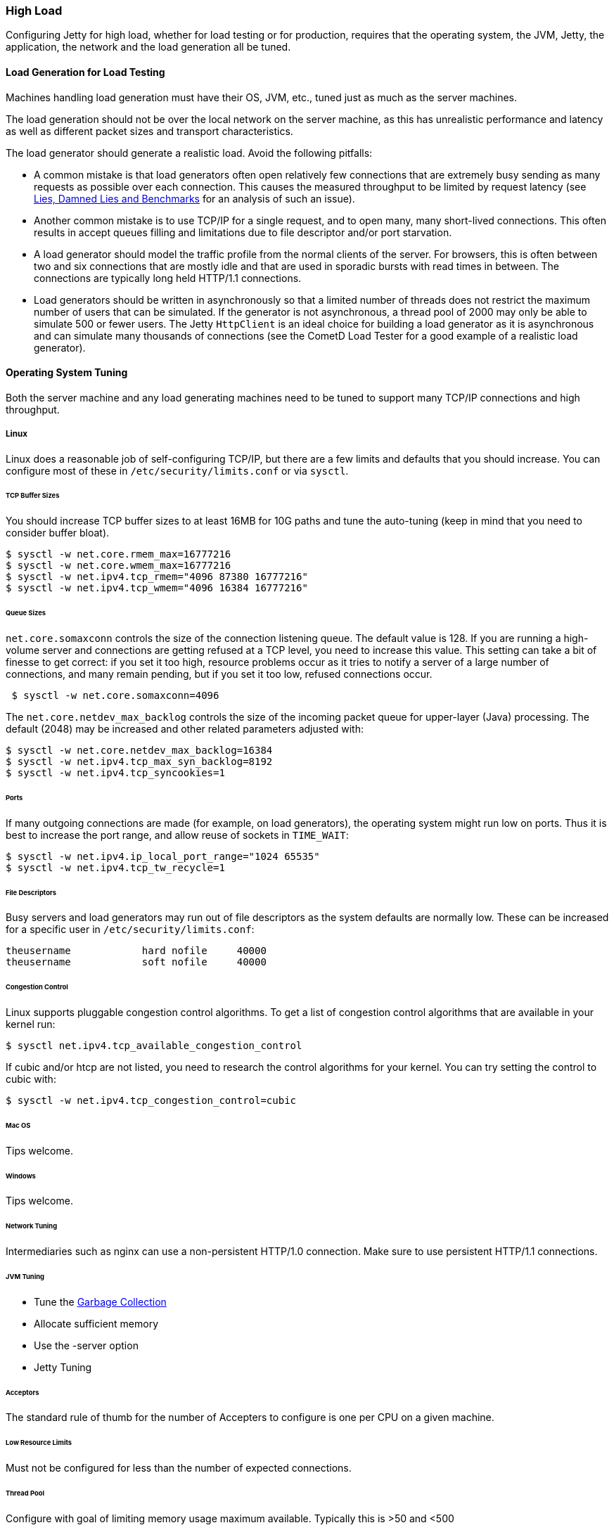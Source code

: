//
// ========================================================================
// Copyright (c) 1995-2020 Mort Bay Consulting Pty Ltd and others.
//
// This program and the accompanying materials are made available under the
// terms of the Eclipse Public License v. 2.0 which is available at
// https://www.eclipse.org/legal/epl-2.0, or the Apache License, Version 2.0
// which is available at https://www.apache.org/licenses/LICENSE-2.0.
//
// SPDX-License-Identifier: EPL-2.0 OR Apache-2.0
// ========================================================================
//

[[high-load]]
=== High Load

Configuring Jetty for high load, whether for load testing or for production, requires that the operating system, the JVM, Jetty, the application, the network and the load generation all be tuned.

==== Load Generation for Load Testing

Machines handling load generation must have their OS, JVM, etc., tuned just as much as the server machines.

The load generation should not be over the local network on the server machine, as this has unrealistic performance and latency as well as different packet sizes and transport characteristics.

The load generator should generate a realistic load.
Avoid the following pitfalls:

* A common mistake is that load generators often open relatively few connections that are extremely busy sending as many requests as possible over each connection.
This causes the measured throughput to be limited by request latency (see http://blogs.webtide.com/gregw/entry/lies_damned_lies_and_benchmarks[Lies, Damned Lies and Benchmarks] for an analysis of such an issue).
* Another common mistake is to use TCP/IP for a single request, and to open many, many short-lived connections.
This often results in accept queues filling and limitations due to file descriptor and/or port starvation.
* A load generator should model the traffic profile from the normal clients of the server.
For browsers, this is often between two and six connections that are mostly idle and that are used in sporadic bursts with read times in between.
The connections are typically long held HTTP/1.1 connections.
* Load generators should be written in asynchronously so that a limited number of threads does not restrict the maximum number of users that can be simulated.
If the generator is not asynchronous, a thread pool of 2000 may only be able to simulate 500 or fewer users.
The Jetty `HttpClient` is an ideal choice for building a load generator as it is asynchronous and can simulate many thousands of connections (see the CometD Load Tester for a good example of a realistic load generator).

==== Operating System Tuning

Both the server machine and any load generating machines need to be tuned to support many TCP/IP connections and high throughput.

===== Linux

Linux does a reasonable job of self-configuring TCP/IP, but there are a few limits and defaults that you should increase.
You can configure most of these in `/etc/security/limits.conf` or via `sysctl`.

====== TCP Buffer Sizes

You should increase TCP buffer sizes to at least 16MB for 10G paths and tune the auto-tuning (keep in mind that you need to consider buffer bloat).

[source, screen, subs="{sub-order}"]
....
$ sysctl -w net.core.rmem_max=16777216
$ sysctl -w net.core.wmem_max=16777216
$ sysctl -w net.ipv4.tcp_rmem="4096 87380 16777216"
$ sysctl -w net.ipv4.tcp_wmem="4096 16384 16777216"
....

====== Queue Sizes

`net.core.somaxconn` controls the size of the connection listening queue.
The default value is 128.
If you are running a high-volume server and connections are getting refused at a TCP level, you need to increase this value.
This setting can take a bit of finesse to get correct: if you set it too high, resource problems occur as it tries to notify a server of a large number of connections, and many remain pending, but if you set it too low, refused connections occur.

[source, screen, subs="{sub-order}"]
....
 $ sysctl -w net.core.somaxconn=4096
....

The `net.core.netdev_max_backlog` controls the size of the incoming packet queue for upper-layer (Java) processing.
The default (2048) may be increased and other related parameters adjusted with:

[source, screen, subs="{sub-order}"]
....
$ sysctl -w net.core.netdev_max_backlog=16384
$ sysctl -w net.ipv4.tcp_max_syn_backlog=8192
$ sysctl -w net.ipv4.tcp_syncookies=1
....

====== Ports

If many outgoing connections are made (for example, on load generators), the operating system might run low on ports.
Thus it is best to increase the port range, and allow reuse of sockets in `TIME_WAIT`:

[source, screen, subs="{sub-order}"]
....
$ sysctl -w net.ipv4.ip_local_port_range="1024 65535"
$ sysctl -w net.ipv4.tcp_tw_recycle=1
....

====== File Descriptors

Busy servers and load generators may run out of file descriptors as the system defaults are normally low.
These can be increased for a specific user in `/etc/security/limits.conf`:

....
theusername            hard nofile     40000
theusername            soft nofile     40000
....

====== Congestion Control

Linux supports pluggable congestion control algorithms.
To get a list of congestion control algorithms that are available in your kernel run:

[source, screen, subs="{sub-order}"]
....
$ sysctl net.ipv4.tcp_available_congestion_control
....

If cubic and/or htcp are not listed, you need to research the control algorithms for your kernel.
You can try setting the control to cubic with:

[source, screen, subs="{sub-order}"]
....
$ sysctl -w net.ipv4.tcp_congestion_control=cubic
....

====== Mac OS

Tips welcome.

====== Windows

Tips welcome.

====== Network Tuning

Intermediaries such as nginx can use a non-persistent HTTP/1.0 connection.
Make sure to use persistent HTTP/1.1 connections.

====== JVM Tuning

* Tune the link:#tuning-examples[Garbage Collection]
* Allocate sufficient memory
* Use the -server option
* Jetty Tuning

//====== Connectors

====== Acceptors

The standard rule of thumb for the number of Accepters to configure is one per CPU on a given machine.

====== Low Resource Limits

Must not be configured for less than the number of expected connections.

====== Thread Pool

Configure with goal of limiting memory usage maximum available.
Typically this is >50 and <500
